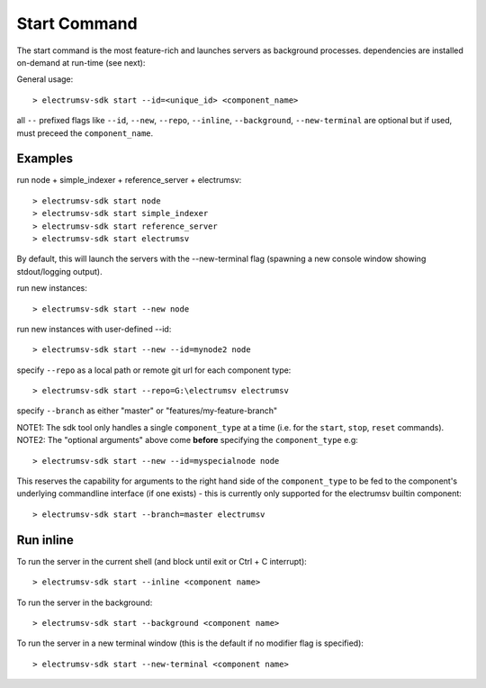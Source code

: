 Start Command
===============
The start command is the most feature-rich and launches servers as background processes.
dependencies are installed on-demand at run-time (see next):

General usage::

   > electrumsv-sdk start --id=<unique_id> <component_name>

all ``--`` prefixed flags like ``--id``, ``--new``, ``--repo``, ``--inline``, ``--background``,
``--new-terminal`` are optional but if used, must preceed the ``component_name``.

Examples
~~~~~~~~~~
run node + simple_indexer + reference_server + electrumsv::

   > electrumsv-sdk start node
   > electrumsv-sdk start simple_indexer
   > electrumsv-sdk start reference_server
   > electrumsv-sdk start electrumsv

By default, this will launch the servers with the --new-terminal flag (spawning a new console window
showing stdout/logging output).

run new instances::

  > electrumsv-sdk start --new node

run new instances with user-defined --id::

  > electrumsv-sdk start --new --id=mynode2 node

specify ``--repo`` as a local path or remote git url for each component type::

   > electrumsv-sdk start --repo=G:\electrumsv electrumsv

specify ``--branch`` as either "master" or "features/my-feature-branch"

NOTE1: The sdk tool only handles a single ``component_type`` at a time (i.e. for the ``start``, ``stop``, ``reset`` commands).
NOTE2: The "optional arguments" above come **before** specifying the ``component_type`` e.g::

   > electrumsv-sdk start --new --id=myspecialnode node

This reserves the capability for arguments to the right hand side of the ``component_type`` to be fed to the component's underlying
commandline interface (if one exists) - this is currently only supported for the electrumsv
builtin component::

   > electrumsv-sdk start --branch=master electrumsv

Run inline
~~~~~~~~~~
To run the server in the current shell (and block until exit or Ctrl + C interrupt)::

   > electrumsv-sdk start --inline <component name>

To run the server in the background::

   > electrumsv-sdk start --background <component name>

To run the server in a new terminal window (this is the default if no modifier flag is specified)::

   > electrumsv-sdk start --new-terminal <component name>

